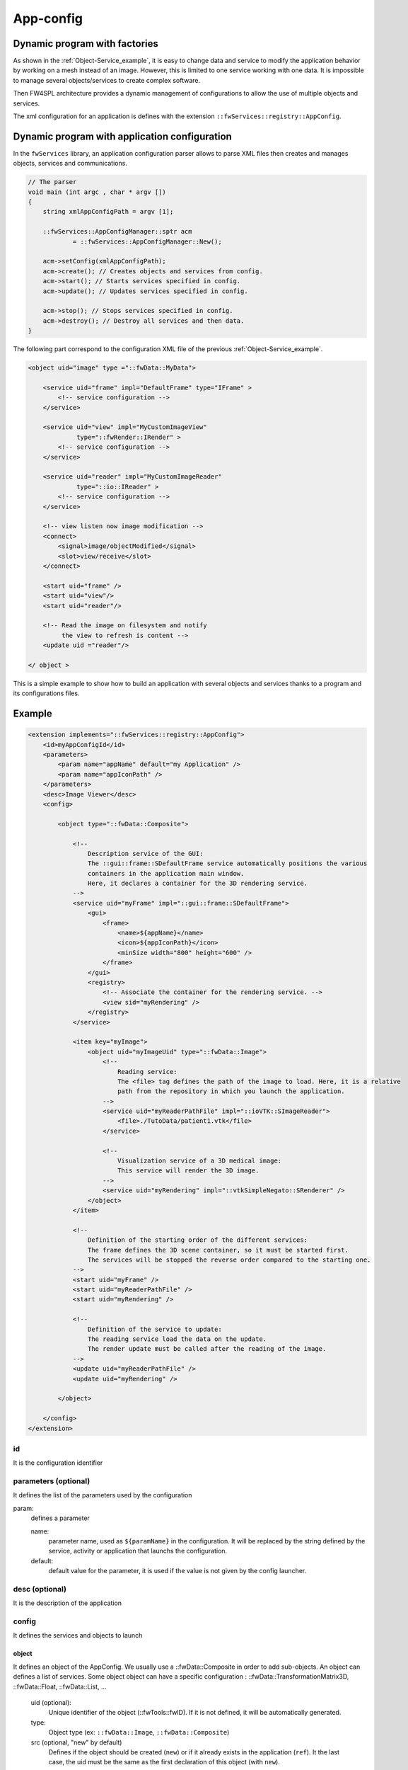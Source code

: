 .. _App-config:

App-config
=======================

Dynamic program with factories
------------------------------

As shown in the :ref:`Object-Service_example`, it is easy to change data and service to modify the application behavior
by working on a mesh instead of an image. However, this is limited to one service working with one data. It is 
impossible to manage several objects/services to create complex software.

Then FW4SPL architecture provides a dynamic management of configurations to allow the use of multiple objects and services.

The xml configuration for an application is defines with the extension ``::fwServices::registry::AppConfig``.


Dynamic program with application configuration
----------------------------------------------

In the ``fwServices`` library, an application configuration parser
allows to parse XML files then creates and manages objects, services and
communications.

.. code-block:: c++

    // The parser
    void main (int argc , char * argv [])
    {
        string xmlAppConfigPath = argv [1];

        ::fwServices::AppConfigManager::sptr acm
                = ::fwServices::AppConfigManager::New();

        acm->setConfig(xmlAppConfigPath);
        acm->create(); // Creates objects and services from config.
        acm->start(); // Starts services specified in config.
        acm->update(); // Updates services specified in config.

        acm->stop(); // Stops services specified in config.
        acm->destroy(); // Destroy all services and then data.
    }


The following part correspond to the configuration XML file of the previous :ref:`Object-Service_example`.

.. code-block:: xml

    <object uid="image" type ="::fwData::MyData">

        <service uid="frame" impl="DefaultFrame" type="IFrame" >
            <!-- service configuration -->
        </service>

        <service uid="view" impl="MyCustomImageView"
                 type="::fwRender::IRender" >
            <!-- service configuration -->
        </service>

        <service uid="reader" impl="MyCustomImageReader"
                 type="::io::IReader" >
            <!-- service configuration -->
        </service>

        <!-- view listen now image modification -->
        <connect>
            <signal>image/objectModified</signal>
            <slot>view/receive</slot>
        </connect>

        <start uid="frame" />
        <start uid="view"/>
        <start uid="reader"/>

        <!-- Read the image on filesystem and notify 
             the view to refresh is content -->
        <update uid ="reader"/>

    </ object >

This is a simple example to show how to build an application with several objects and services thanks to a program and its configurations files.


Example
--------

.. code-block:: xml

    <extension implements="::fwServices::registry::AppConfig">
        <id>myAppConfigId</id>
        <parameters>
            <param name="appName" default="my Application" />
            <param name="appIconPath" />
        </parameters>
        <desc>Image Viewer</desc>
        <config>
        
            <object type="::fwData::Composite">

                <!--
                    Description service of the GUI:
                    The ::gui::frame::SDefaultFrame service automatically positions the various
                    containers in the application main window.
                    Here, it declares a container for the 3D rendering service.
                -->
                <service uid="myFrame" impl="::gui::frame::SDefaultFrame">
                    <gui>
                        <frame>
                            <name>${appName}</name>
                            <icon>${appIconPath}</icon>
                            <minSize width="800" height="600" />
                        </frame>
                    </gui>
                    <registry>
                        <!-- Associate the container for the rendering service. -->
                        <view sid="myRendering" />
                    </registry>
                </service>

                <item key="myImage">
                    <object uid="myImageUid" type="::fwData::Image">
                        <!--
                            Reading service:
                            The <file> tag defines the path of the image to load. Here, it is a relative 
                            path from the repository in which you launch the application.
                        -->
                        <service uid="myReaderPathFile" impl="::ioVTK::SImageReader">
                            <file>./TutoData/patient1.vtk</file>
                        </service>

                        <!--
                            Visualization service of a 3D medical image:
                            This service will render the 3D image.
                        -->
                        <service uid="myRendering" impl="::vtkSimpleNegato::SRenderer" />
                    </object>
                </item>

                <!--
                    Definition of the starting order of the different services:
                    The frame defines the 3D scene container, so it must be started first.
                    The services will be stopped the reverse order compared to the starting one.
                -->
                <start uid="myFrame" />
                <start uid="myReaderPathFile" />
                <start uid="myRendering" />

                <!--
                    Definition of the service to update:
                    The reading service load the data on the update.
                    The render update must be called after the reading of the image.
                -->
                <update uid="myReaderPathFile" />
                <update uid="myRendering" />

            </object>

        </config>
    </extension>
    


id 
~~~~
It is the configuration identifier

parameters (optional)
~~~~~~~~~~~~~~~~~~~~~~
It defines the list of the parameters used by the configuration
    
param: 
    defines a parameter
        
    name: 
        parameter name, used as ``${paramName}`` in the configuration. It will be replaced by the string 
        defined by the service, activity or application that launchs the configuration.
        
    default: 
        default value for the parameter, it is used if the value is not given by the config launcher.
            
desc (optional)
~~~~~~~~~~~~~~~~
It is the description of the application

config
~~~~~~~
It defines the services and objects to launch
    
object
*******
It defines an object of the AppConfig. We usually use a ::fwData::Composite in order to add sub-objects.
An object can defines a list of services. Some object object can have a specific configuration : 
::fwData::TransformationMatrix3D, ::fwData::Float, ::fwData::List, ...
    
    uid (optional):
        Unique identifier of the object (::fwTools::fwID). If it is not defined, it will be automatically generated.
    type:
        Object type (ex: ``::fwData::Image``, ``::fwData::Composite``)
    src (optional, "new" by default)
        Defines if the object should be created (``new``) or if it already exists in the application (``ref``). 
        It the last case, the uid must be the same as the first declaration of this object (with ``new``).
    
service:
    It represents a service working on the object
        
    uid (optional): 
        Unique identifier of the service. If it is not defined, it will be automatically generated.
    impl: 
        Service implementation
    type (optional):
        Service type (ex: ``::fwGui::IFrameSrv``)
    autoConnect (optional, "no" by default):
        Defines if the service listen the signals of the working object
    worker (optional):
        Allows to run the service in another worker (see :ref:`Multithreading`)
    
Some services needs a specific configuration, it is usually described in the doxygen of the method ``configuring()``.

    
matrix (optional):
    It works only for ``::fwData::TransformationMatrix3D`` objects. It defines the value of the matrix.

.. code-block:: xml

    <object uid="matrix" type="::fwData::TransformationMatrix3D">
        <matrix>
        <![CDATA[
            1  0  0  0
            0  1  0  0
            0  0  1  0
            0  0  0  1
        ]]>
        </matrix>
    </object>

value (optional):
    It works only for ``::fwData::Boolean``, ``::fwData::Integer``, ``::fwData::Float`` and ``::fwData::String``. It 
    allows to define the value of the object.
    
.. code-block:: xml

    <object type="::fwData::Integer">
        <value>42</value>
    </object>


item (optional):
    It defines a sub-object of a composite. It can only be used if the parent object is a ``::fwData::Composite``.
        
    key:
        key of the object in the composite
            
    object: 
        The 'item' tag can only contain 'object' tags that represents the composite sub-object
        
.. code-block:: xml

    <item key="myImage">
        <object uid="myImageUid" type="::fwData::Image" />
    </item>

colors (optional):
    It works only for ``::fwData::TransferFunction``. It allows to fill the transfer function values.
    
.. code-block:: xml

    <object type="::fwData::TransferFunction">
        <colors>
            <step color="#ff0000ff" value="1" />
            <step color="#ffff00ff" value="500" />
            <step color="#00ff00ff" value="1000" />
            <step color="#00ffffff" value="1500" />
            <step color="#0000ffff" value="2000" />
            <step color="#000000ff" value="4000" />
        </colors>
    </object>
    

connect (optional): 
    allows to connect a signal to one or more slot(s). The signal and slots must be compatible.
    
.. code-block:: xml

    <connect>
        <signal>object_uid/signal_name</signal>
        <slot>service_uid/slot_name</slot>
    </connect>


proxy (optional):
    Allows to connect one or more signal(s) to one or more slot(s). The signals and slots must be compatible. 
    
    channel:
        Name of the channel use for the proxy. 

.. code-block:: xml

     <proxy channel="myChannel">
         <signal>object_uid/signal_name</signal>
         <slot>service_uid/slot_name</slot>
     </proxy>


start:
    defines the service to start when the AppConfig is launched. The services will be automatically stopped in 
    the reverse order when the AppConfig is stopped.
    
.. code-block:: xml

    <start uid="service_uid" />

update: 
    defines the service to update when the AppConfig is launched.

.. code-block:: xml

    <update uid="service_uid" />